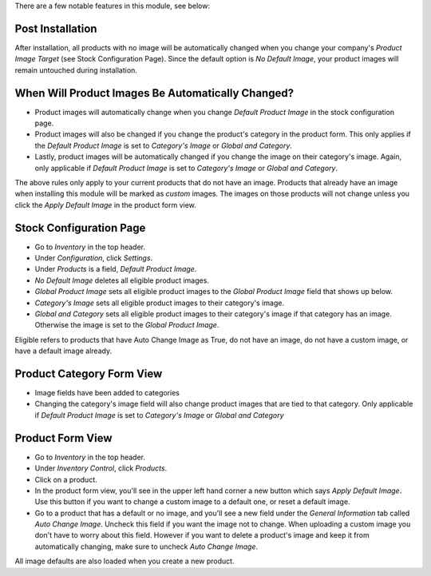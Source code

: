 There are a few notable features in this module, see below:

Post Installation
-----------------

After installation, all products with no image will be automatically changed
when you change your company's `Product Image Target` (see Stock Configuration Page).
Since the default option is `No Default Image`, your product images will remain untouched during installation.

When Will Product Images Be Automatically Changed?
--------------------------------------------------

* Product images will automatically change when you change `Default Product Image` in the stock configuration page.
* Product images will also be changed if you change the product's category in the product form. This only applies
  if the `Default Product Image` is set to `Category's Image` or `Global and Category`.
* Lastly, product images will be automatically changed if you change the image on their category's image. Again,
  only applicable if `Default Product Image` is set to `Category's Image` or `Global and Category`.

The above rules only apply to your current products that do not have an image. Products that already
have an image when installing this module will be marked as `custom` images. The images on those products will not
change unless you click the `Apply Default Image` in the product form view.

Stock Configuration Page
------------------------

* Go to `Inventory` in the top header.
* Under `Configuration`, click `Settings`.
* Under `Products` is a field, `Default Product Image`.
* `No Default Image` deletes all eligible product images.
* `Global Product Image` sets all eligible product images to the `Global Product Image` field that
  shows up below.
* `Category's Image` sets all eligible product images to their category's image.
* `Global and Category` sets all eligible product images to their category's image if that category
  has an image. Otherwise the image is set to the `Global Product Image`.

Eligible refers to products that have Auto Change Image as True, do not have an image, do not have
a custom image, or have a default image already.

Product Category Form View
--------------------------

* Image fields have been added to categories
* Changing the category's image field will also change product images that are tied to that
  category. Only applicable if `Default Product Image` is set to `Category's Image` or `Global and Category`

Product Form View
-----------------

* Go to `Inventory` in the top header.
* Under `Inventory Control`, click `Products`.
* Click on a product.
* In the product form view, you'll see in the upper left hand corner a new button which says `Apply Default Image`.
  Use this button if you want to change a custom image to a default one, or reset a default image.
* Go to a product that has a default or no image, and you'll see a new field under the `General Information` tab
  called `Auto Change Image`. Uncheck this field if you want the image not to change. When uploading a custom image
  you don't have to worry about this field. However if you want to delete a product's image and keep it from
  automatically changing, make sure to uncheck `Auto Change Image`.

All image defaults are also loaded when you create a new product.